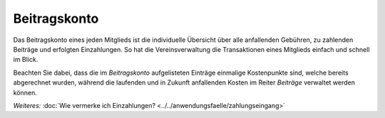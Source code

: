 Beitragskonto
=================

Das Beitragskonto eines jeden Mitglieds ist die individuelle Übersicht über alle anfallenden Gebühren, zu zahlenden Beiträge und erfolgten Einzahlungen. So hat die Vereinsverwaltung die Transaktionen eines Mitglieds einfach und schnell im Blick.

Beachten Sie dabei, dass die im *Beitragskonto* aufgelisteten Einträge einmalige Kostenpunkte sind, welche bereits abgerechnet wurden, während die laufenden und in Zukunft anfallenden Kosten im Reiter *Beiträge* verwaltet werden können.

*Weiteres:*
:doc:`Wie vermerke ich Einzahlungen? <../../anwendungsfaelle/zahlungseingang>`